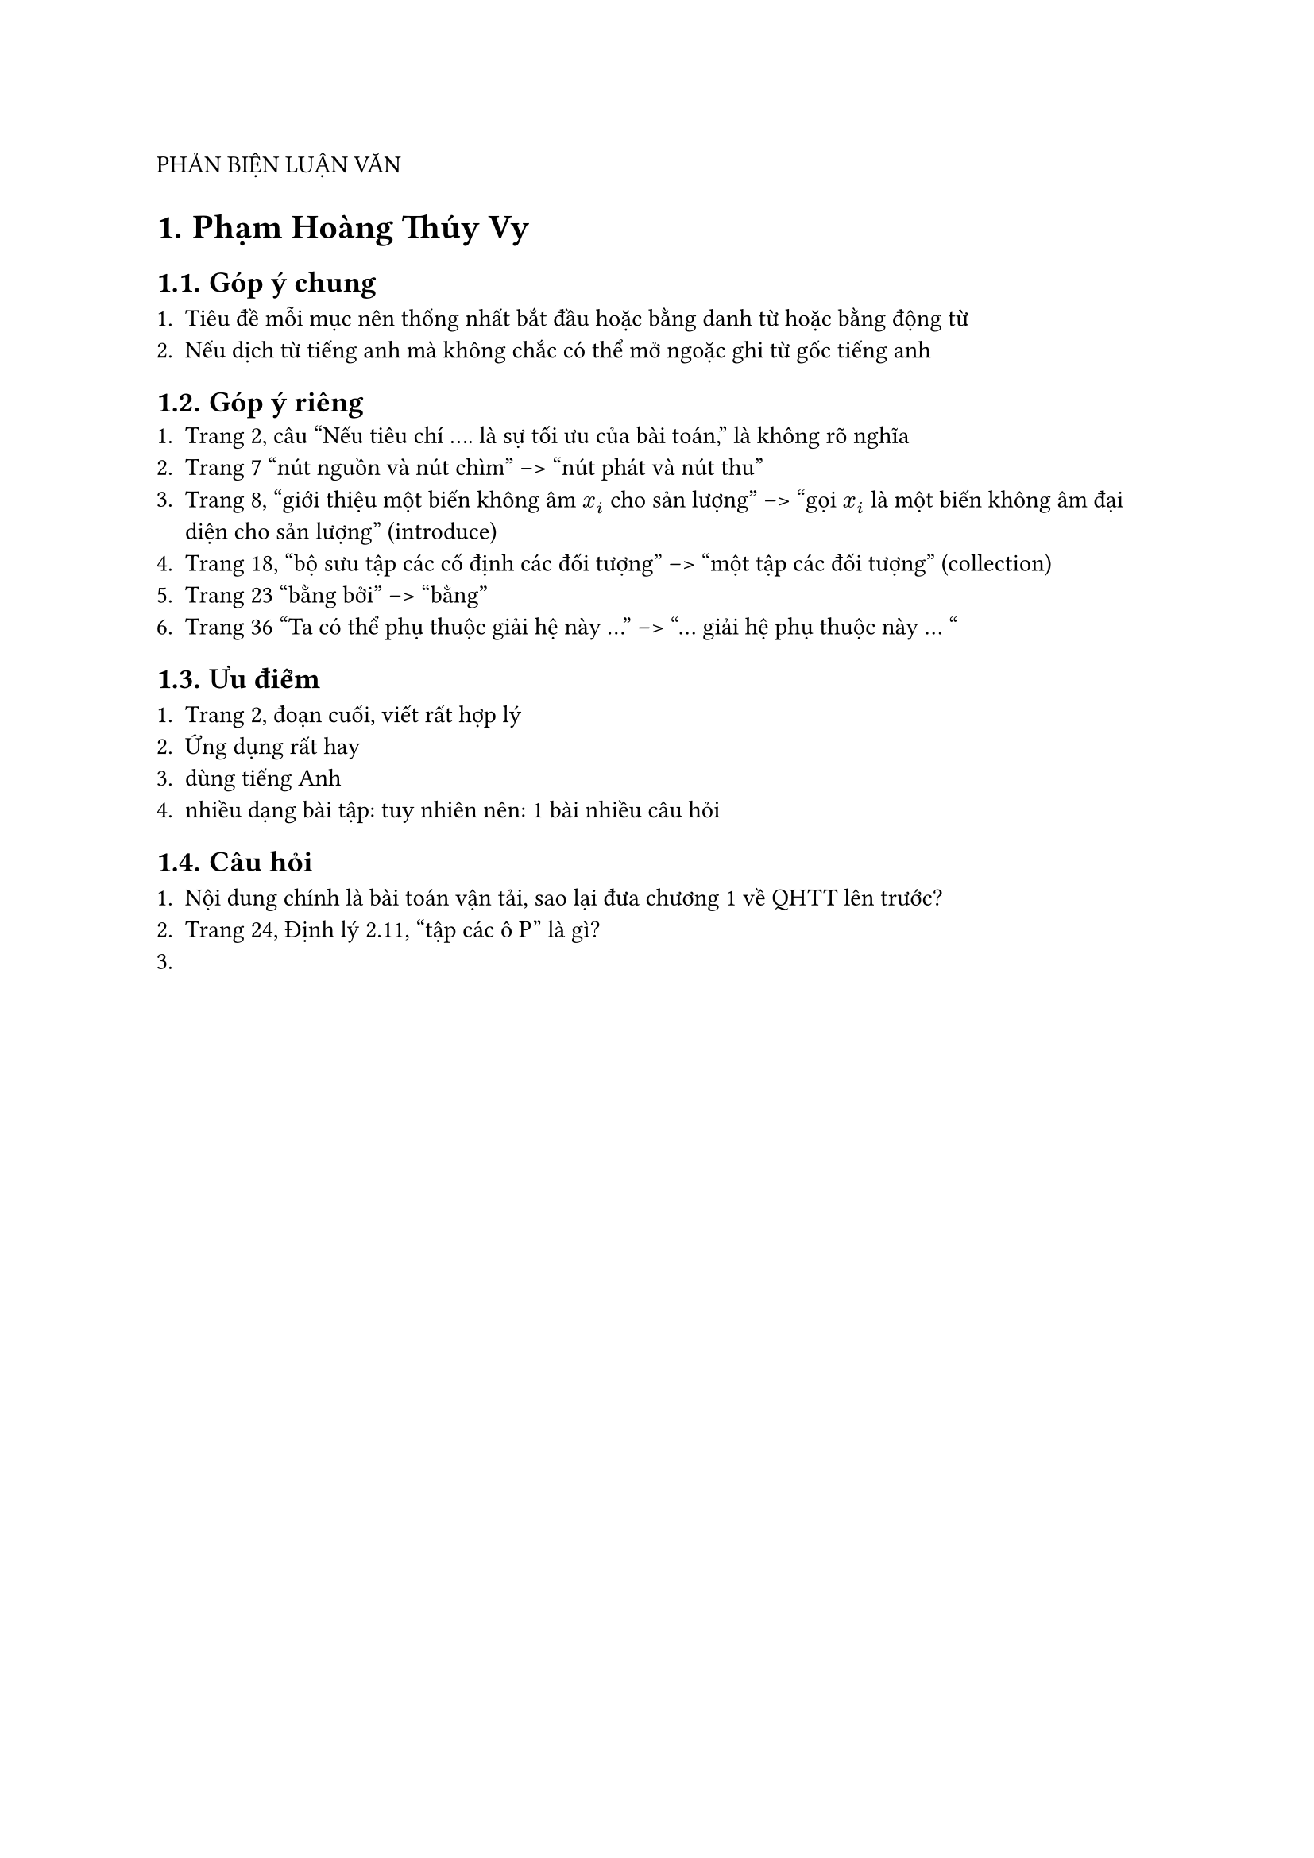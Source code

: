 
#set heading(numbering: "1.")
PHẢN BIỆN LUẬN VĂN 

= Phạm Hoàng Thúy Vy

== Góp ý chung

+ Tiêu đề mỗi mục nên thống nhất bắt đầu hoặc bằng danh từ hoặc bằng động từ 
+ Nếu dịch từ tiếng anh mà không chắc có thể mở ngoặc ghi từ gốc tiếng anh 

== Góp ý riêng
+ Trang 2, câu "Nếu tiêu chí .... là sự tối ưu của bài toán," là không rõ nghĩa 
+ Trang 7 "nút nguồn và nút chìm" --> "nút phát và nút thu"
+ Trang 8, "giới thiệu một biến không âm $x_i$ cho sản lượng" --> "gọi $x_i$ là một biến không âm đại diện cho sản lượng" (introduce)
+ Trang 18, "bộ sưu tập các cố định các đối tượng" --> "một tập các đối tượng" (collection)
+ Trang 23 "bằng bởi" --> "bằng"
+ Trang 36 "Ta có thể phụ thuộc giải hệ này ..." --> "... giải hệ phụ thuộc này ... "

== Ưu điểm 

+ Trang 2, đoạn cuối, viết rất hợp lý
+ Ứng dụng rất hay
+ dùng tiếng Anh 
+ nhiều dạng bài tập: tuy nhiên nên: 1 bài nhiều câu hỏi

== Câu hỏi 

+ Nội dung chính là bài toán vận tải, sao lại đưa chương 1 về QHTT lên trước? 
+ Trang 24, Định lý 2.11, "tập các ô P" là gì?
+ 


#pagebreak()
= Nguyễn Quốc Duy Khang 
== Góp ý chung 

+ Học thêm cách code: import hàm trong file này vào file kia


== Góp ý riêng 

+ Thêm danh mục hình 

== Ưu điểm 

+ Từ vựng tốt 
+ Code là generic 
+ Tự tin 


== Câu hỏi 
+ Trang 29, tại sao lại sử dụng dòng lệnh "While" chứ không phải dòng lệnh "For" cho biến `ngan_xep` trong thuật toán DFS?
+ Khác biệt giữa thuật toán Ford-Fulkerson và thuật toán Edmonds-Karp và Dinitz là gì?

#pagebreak()
= Phan Thị Khả Mi
== Góp ý chung 



== Góp ý riêng 

+ Trang 10, $A in RR^n$ --> $A in RR^(m times n)$
+ Trang 19, ". đối" --> Viết in
+ Trang 30, định lý 2.3 --> $forall z in RR^n$
+ Trang 34, `np.linalg.inv()` --> `np.linalg.pinv()`
+ Trang 34, code của phần b) giống hệt phần a)????
+ Trang 37, "chuẩn hóa" --> "chính quy hóa"

== Ưu điểm 

+ Lý thuyết đúng, đủ, kỹ
+ Tài liệu tiếng anh
+ ứng dụng đa dạng
+ Slide đẹp
+ Trong phần kết luận, thêm ý: luận văn có lập trình python



== Câu hỏi 
+ Trang 18, định lý 1.4, nếu f đạt cực trị thì gradient bằng $0$. Vậy gradient bằng $0$ có phải cực trị không?
+ Mô hình bình phương tối tiểu (hồi quy) tuyến tính có nhược điểm là gì? --> Thầy QA nói rồi
+ khi dữ liệu quá phân tán thì có nên dùng linear regression không?


#pagebreak()
= Khánh Duy
== Góp ý chung 

+ Code có thể đưa lên github
+ Tài liệu tham khảo có trích dẫn hay chưa? (k quan trọng)
+ 

== Góp ý riêng 

+ Kiểm tra lại lề LV, số trang LV lúc in ra
+ Trang 7: $L_(oo)$ --> $ell_(oo)$
+ Slide trình bày chưa nói rõ SVM là gì!
+ "Khoảng cách metric" (metric đã là khoảng cách)


== Ưu điểm 
+ Gõ Latex 
+ Trình bày rõ ràng 
+ Luận văn là tài liệu tham khảo tốt --> đúng mục tiêu
+ Tài liệu tiếng Anh 

+ Có Code
+ Có kết quả nghiên cứu mới
+ Lý thuyết khá đầy đủ 
+ Mang tính chất nghiên cứu 

== Câu hỏi 
+ So sánh lề cứng & lề mềm? --> Trả lời chính xác
+ ý nghĩa của f? 
+ Trang 57: Slide 100, 2500 mẫu? tại sao false_removals tại sao lại là khoảng 3 triệu? --> Trả lời chưa chính xác

#pagebreak()
= Huỳnh Kỳ
== Góp ý chung 


== Góp ý riêng 

+ Nhiều Lỗi đánh máy:
    + Trang 1: "áp dung" --> "áp dụng"
    + Trang 1: "thao khảo" --> "tham khảo"

+ Trang 38: "Đường liền nét"

+ Trang 45, cái cập nhật vector trọng số sao k thấy step size?

+ Cách vẽ hình: do in trắng đen, để phân biệt điểm thì dùng ký hiệu hình học khác nhau chứ k nên dùng màu


== Ưu điểm 

+ LV định hướng nghiên cứu
+ Tiếng Anh 
+ Có giải thích ảnh hưởng của tham số C vào mô hình SVM
+ Có code Python 



== Câu hỏi 

+ So sánh perceptron và SVM? 
+ Lý do tại sao dùng Linear model và Kernel model, ưu điểm là gì?






